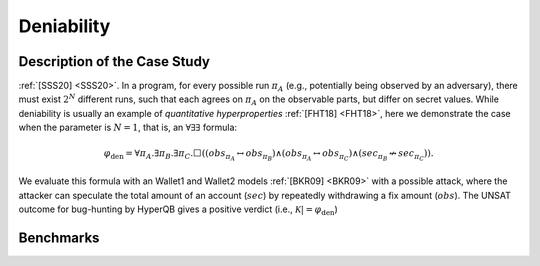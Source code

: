 Deniability
===========

Description of the Case Study
-----------------------------

:ref:`[SSS20] <SSS20>`. In a program, for every possible run :math:`\pi_{A}` (e.g., potentially being observed by an adversary), there must
exist :math:`2^N` different runs, such that each agrees on :math:`\pi_{A}` on the observable parts, but differ on secret values.
While deniability is usually an example of *quantitative hyperproperties* :ref:`[FHT18] <FHT18>`, here we demonstrate the case when the
parameter is :math:`N = 1`, that is, an :math:`∀∃∃` formula:

.. math::

    \varphi_{\text{den}} = \forall \pi_A. \exists \pi_B. \exists \pi_C. \Box \left(
      \left( \mathit{obs}_{\pi_A} \leftrightarrow \mathit{obs}_{\pi_B} \right)
      \land
      \left( \mathit{obs}_{\pi_A} \leftrightarrow \mathit{obs}_{\pi_C} \right)
      \land
      \left( \mathit{sec}_{\pi_B} \not\leftrightarrow \mathit{sec}_{\pi_C} \right)
    \right).


We evaluate this formula with an Wallet1 and Wallet2 models :ref:`[BKR09] <BKR09>` with a possible attack, where the attacker can speculate
the total amount of an account (:math:`sec`) by repeatedly withdrawing a fix amount (:math:`obs`). The UNSAT outcome for
bug-hunting by HyperQB gives a positive verdict (i.e., :math:`\mathcal{K} |=\varphi_{\text{den}}`)

Benchmarks
----------

.. tabs::

    .. tab:: Case #8.1

        **The Model(s)**

        .. tabs::

            .. tab:: Deniability Small

                .. literalinclude :: models/8_deniability/den_small.smv
                    :language: smv

        **Formula**

        .. literalinclude :: models/8_deniability/den_f1.hq
            :language: smv

    .. tab:: Case #8.2

        **The Model(s)**

        .. tabs::

            .. tab:: Deniability

                .. literalinclude :: models/8_deniability/den.smv
                    :language: smv

        **Formula**

        .. literalinclude :: models/8_deniability/den_f1.hq
            :language: smv
